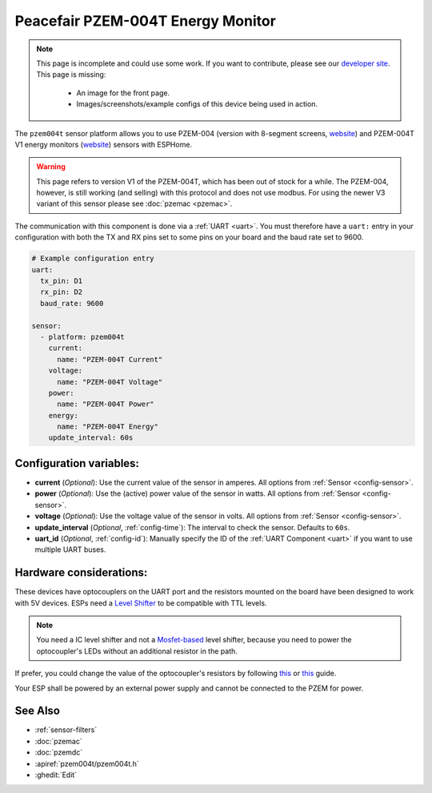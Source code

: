 Peacefair PZEM-004T Energy Monitor
==================================

.. seo::
    :description: Instructions for setting up PZEM-004 and PZEM-004T V1 power monitors.
    :image: pzem004t.svg
    :keywords: PZEM-004T, PZEM-004

.. note::

    This page is incomplete and could use some work. If you want to contribute, please see our
    `developer site <https://developers.esphome.io>`__. This page is missing:

      - An image for the front page.
      - Images/screenshots/example configs of this device being used in action.

The ``pzem004t`` sensor platform allows you to use PZEM-004 (version with 8-segment screens, `website <https://www.instructables.com/Power-Peacefair-PZEM-004-ESP8266-Arduino-Nano/>`__) and PZEM-004T V1 energy monitors
(`website <https://innovatorsguru.com/ac-digital-multifunction-meter-using-pzem-004t/>`__) sensors with
ESPHome.

.. warning::

    This page refers to version V1 of the PZEM-004T, which has been out of stock for a while.
    The PZEM-004, however, is still working (and selling) with this protocol and does not use modbus.
    For using the newer V3 variant of this sensor please see :doc:`pzemac <pzemac>`.

The communication with this component is done via a :ref:`UART <uart>`.
You must therefore have a ``uart:`` entry in your configuration with both the TX and RX pins set
to some pins on your board and the baud rate set to 9600.

.. code-block:: yaml

    # Example configuration entry
    uart:
      tx_pin: D1
      rx_pin: D2
      baud_rate: 9600

    sensor:
      - platform: pzem004t
        current:
          name: "PZEM-004T Current"
        voltage:
          name: "PZEM-004T Voltage"
        power:
          name: "PZEM-004T Power"
        energy:
          name: "PZEM-004T Energy"
        update_interval: 60s

Configuration variables:
------------------------

- **current** (*Optional*): Use the current value of the sensor in amperes. All options from
  :ref:`Sensor <config-sensor>`.
- **power** (*Optional*): Use the (active) power value of the sensor in watts. All options from
  :ref:`Sensor <config-sensor>`.
- **voltage** (*Optional*): Use the voltage value of the sensor in volts.
  All options from :ref:`Sensor <config-sensor>`.
- **update_interval** (*Optional*, :ref:`config-time`): The interval to check the
  sensor. Defaults to ``60s``.
- **uart_id** (*Optional*, :ref:`config-id`): Manually specify the ID of the :ref:`UART Component <uart>` if you want
  to use multiple UART buses.

Hardware considerations:
------------------------
These devices have optocouplers on the UART port and the resistors mounted on the board have been designed to work with 5V devices.
ESPs need a `Level Shifter <https://www.adafruit.com/product/1875>`__ to be compatible with TTL levels.

.. note::

    You need a IC level shifter and not a `Mosfet-based <https://www.sparkfun.com/products/12009>`__ level shifter, because you need
    to power the optocoupler's LEDs without an additional resistor in the path.

If prefer, you could change the value of the optocoupler's resistors by following `this <https://gregwareblog.wordpress.com/2020/12/13/home-power-monitoring-pzem-004/>`__ or `this <https://www.instructables.com/Power-Peacefair-PZEM-004-ESP8266-Arduino-Nano/>`__ guide.

Your ESP shall be powered by an external power supply and cannot be connected to the PZEM for power.

See Also
--------

- :ref:`sensor-filters`
- :doc:`pzemac`
- :doc:`pzemdc`
- :apiref:`pzem004t/pzem004t.h`
- :ghedit:`Edit`
